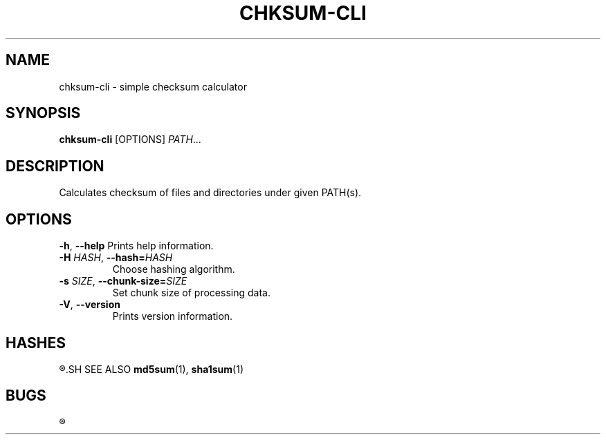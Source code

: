 .TH CHKSUM-CLI 1
.SH NAME
chksum-cli \- simple checksum calculator
.SH SYNOPSIS
.B chksum-cli
[OPTIONS]
.IR PATH ...
.SH DESCRIPTION
Calculates checksum of files and directories under given PATH(s).
.SH OPTIONS
.BR \-h ", " \-\-help
Prints help information.
.TP
.BI \-H " HASH" "\fR, \fP\-\-hash=" HASH
Choose hashing algorithm.
.TP
.BI \-s " SIZE" "\fR, \fP\-\-chunk\-size=" SIZE
Set chunk size of processing data.
.TP
.BR \-V ", " \-\-version
Prints version information.
.SH HASHES
.R MD5, SHA-1
.SH SEE ALSO
.BR md5sum "(1), " sha1sum (1)
.SH BUGS
.R See https://github.com/ventaquil/chksum/issues for issues.
